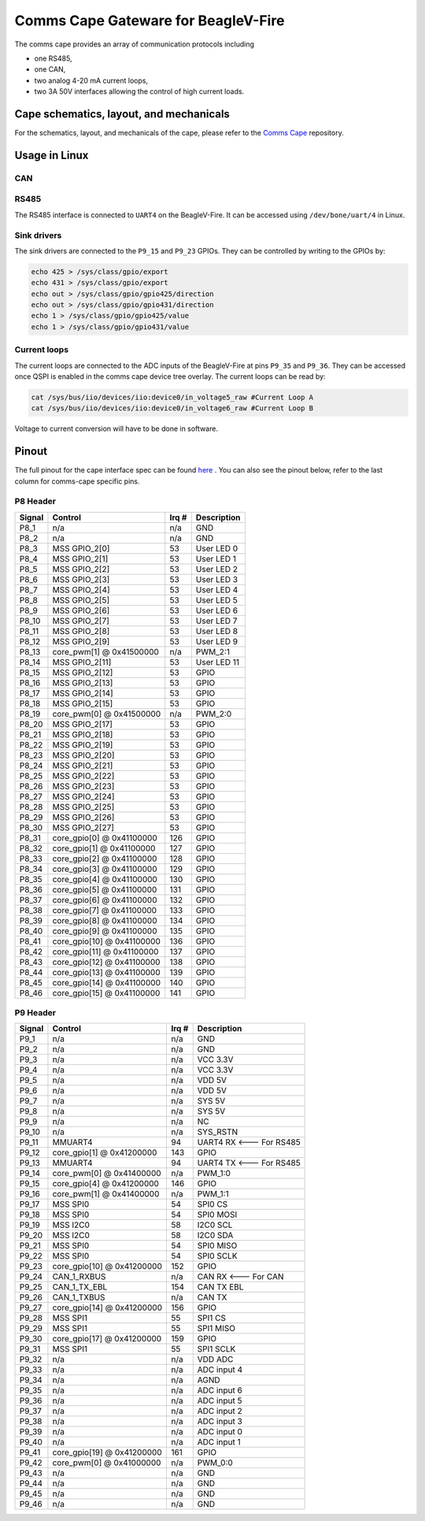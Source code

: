 .. _beaglev-fire-comms-cape-gateware-usage:

Comms Cape Gateware for BeagleV-Fire
#####################################

The comms cape provides an array of communication protocols including

* one RS485,
* one CAN,
* two analog 4-20 mA current loops,
* two 3A 50V interfaces allowing the control of high current loads.

Cape schematics, layout, and mechanicals
****************************************

For the schematics, layout, and mechanicals of the cape, please refer to the `Comms Cape <https://openbeagle.org/beagleboard/capes/-/tree/master/beaglebone/Comms>`_ repository.

Usage in Linux
**************

CAN
===

.. todo:: Due to the current Linux kernel being on ``6.1``, only a UIO driver is available instead of a Socket CAN driver. This section will be updated once Linux kernel ``6.6`` is shipped for the beagleV-fire, with the Socket CAN driver.

RS485
=====

The RS485 interface is connected to ``UART4`` on the BeagleV-Fire. It can be accessed using ``/dev/bone/uart/4`` in Linux.

Sink drivers
============

The sink drivers are connected to the ``P9_15`` and ``P9_23`` GPIOs. They can be controlled by writing to the GPIOs by:

.. code-block:: shell

  echo 425 > /sys/class/gpio/export
  echo 431 > /sys/class/gpio/export
  echo out > /sys/class/gpio/gpio425/direction
  echo out > /sys/class/gpio/gpio431/direction
  echo 1 > /sys/class/gpio/gpio425/value
  echo 1 > /sys/class/gpio/gpio431/value

Current loops
=============

The current loops are connected to the ADC inputs of the BeagleV-Fire at pins ``P9_35`` and ``P9_36``. They can be accessed once QSPI is enabled in the comms cape device tree overlay. The current loops can be read by:

.. code-block:: shell

    cat /sys/bus/iio/devices/iio:device0/in_voltage5_raw #Current Loop A
    cat /sys/bus/iio/devices/iio:device0/in_voltage6_raw #Current Loop B

Voltage to current conversion will have to be done in software.

Pinout
******

The full pinout for the cape interface spec can be found `here <https://docs.beagleboard.org/latest/boards/capes/cape-interface-spec.html#id18>`_ . You can also see the pinout below, refer to the last column for comms-cape specific pins.

P8 Header
=========

+--------+----------------------------+-------+-------------+
| Signal | Control                    | Irq # | Description |
+========+============================+=======+=============+
| P8_1   | n/a                        | n/a   | GND         |
+--------+----------------------------+-------+-------------+
| P8_2   | n/a                        | n/a   | GND         |
+--------+----------------------------+-------+-------------+
| P8_3   | MSS GPIO_2[0]              | 53    | User LED 0  |
+--------+----------------------------+-------+-------------+
| P8_4   | MSS GPIO_2[1]              | 53    | User LED 1  |
+--------+----------------------------+-------+-------------+
| P8_5   | MSS GPIO_2[2]              | 53    | User LED 2  |
+--------+----------------------------+-------+-------------+
| P8_6   | MSS GPIO_2[3]              | 53    | User LED 3  |
+--------+----------------------------+-------+-------------+
| P8_7   | MSS GPIO_2[4]              | 53    | User LED 4  |
+--------+----------------------------+-------+-------------+
| P8_8   | MSS GPIO_2[5]              | 53    | User LED 5  |
+--------+----------------------------+-------+-------------+
| P8_9   | MSS GPIO_2[6]              | 53    | User LED 6  |
+--------+----------------------------+-------+-------------+
| P8_10  | MSS GPIO_2[7]              | 53    | User LED 7  |
+--------+----------------------------+-------+-------------+
| P8_11  | MSS GPIO_2[8]              | 53    | User LED 8  |
+--------+----------------------------+-------+-------------+
| P8_12  | MSS GPIO_2[9]              | 53    | User LED 9  |
+--------+----------------------------+-------+-------------+
| P8_13  | core_pwm[1] @ 0x41500000   | n/a   | PWM_2:1     |
+--------+----------------------------+-------+-------------+
| P8_14  | MSS GPIO_2[11]             | 53    | User LED 11 |
+--------+----------------------------+-------+-------------+
| P8_15  | MSS GPIO_2[12]             | 53    | GPIO        |
+--------+----------------------------+-------+-------------+
| P8_16  | MSS GPIO_2[13]             | 53    | GPIO        |
+--------+----------------------------+-------+-------------+
| P8_17  | MSS GPIO_2[14]             | 53    | GPIO        |
+--------+----------------------------+-------+-------------+
| P8_18  | MSS GPIO_2[15]             | 53    | GPIO        |
+--------+----------------------------+-------+-------------+
| P8_19  | core_pwm[0] @ 0x41500000   | n/a   | PWM_2:0     |
+--------+----------------------------+-------+-------------+
| P8_20  | MSS GPIO_2[17]             | 53    | GPIO        |
+--------+----------------------------+-------+-------------+
| P8_21  | MSS GPIO_2[18]             | 53    | GPIO        |
+--------+----------------------------+-------+-------------+
| P8_22  | MSS GPIO_2[19]             | 53    | GPIO        |
+--------+----------------------------+-------+-------------+
| P8_23  | MSS GPIO_2[20]             | 53    | GPIO        |
+--------+----------------------------+-------+-------------+
| P8_24  | MSS GPIO_2[21]             | 53    | GPIO        |
+--------+----------------------------+-------+-------------+
| P8_25  | MSS GPIO_2[22]             | 53    | GPIO        |
+--------+----------------------------+-------+-------------+
| P8_26  | MSS GPIO_2[23]             | 53    | GPIO        |
+--------+----------------------------+-------+-------------+
| P8_27  | MSS GPIO_2[24]             | 53    | GPIO        |
+--------+----------------------------+-------+-------------+
| P8_28  | MSS GPIO_2[25]             | 53    | GPIO        |
+--------+----------------------------+-------+-------------+
| P8_29  | MSS GPIO_2[26]             | 53    | GPIO        |
+--------+----------------------------+-------+-------------+
| P8_30  | MSS GPIO_2[27]             | 53    | GPIO        |
+--------+----------------------------+-------+-------------+
| P8_31  | core_gpio[0] @ 0x41100000  | 126   | GPIO        |
+--------+----------------------------+-------+-------------+
| P8_32  | core_gpio[1] @ 0x41100000  | 127   | GPIO        |
+--------+----------------------------+-------+-------------+
| P8_33  | core_gpio[2] @ 0x41100000  | 128   | GPIO        |
+--------+----------------------------+-------+-------------+
| P8_34  | core_gpio[3] @ 0x41100000  | 129   | GPIO        |
+--------+----------------------------+-------+-------------+
| P8_35  | core_gpio[4] @ 0x41100000  | 130   | GPIO        |
+--------+----------------------------+-------+-------------+
| P8_36  | core_gpio[5] @ 0x41100000  | 131   | GPIO        |
+--------+----------------------------+-------+-------------+
| P8_37  | core_gpio[6] @ 0x41100000  | 132   | GPIO        |
+--------+----------------------------+-------+-------------+
| P8_38  | core_gpio[7] @ 0x41100000  | 133   | GPIO        |
+--------+----------------------------+-------+-------------+
| P8_39  | core_gpio[8] @ 0x41100000  | 134   | GPIO        |
+--------+----------------------------+-------+-------------+
| P8_40  | core_gpio[9] @ 0x41100000  | 135   | GPIO        |
+--------+----------------------------+-------+-------------+
| P8_41  | core_gpio[10] @ 0x41100000 | 136   | GPIO        |
+--------+----------------------------+-------+-------------+
| P8_42  | core_gpio[11] @ 0x41100000 | 137   | GPIO        |
+--------+----------------------------+-------+-------------+
| P8_43  | core_gpio[12] @ 0x41100000 | 138   | GPIO        |
+--------+----------------------------+-------+-------------+
| P8_44  | core_gpio[13] @ 0x41100000 | 139   | GPIO        |
+--------+----------------------------+-------+-------------+
| P8_45  | core_gpio[14] @ 0x41100000 | 140   | GPIO        |
+--------+----------------------------+-------+-------------+
| P8_46  | core_gpio[15] @ 0x41100000 | 141   | GPIO        |
+--------+----------------------------+-------+-------------+

P9 Header
=========

+--------+----------------------------+-------+-------------------------+
| Signal | Control                    | Irq # | Description             |
+========+============================+=======+=========================+
| P9_1   | n/a                        | n/a   | GND                     |
+--------+----------------------------+-------+-------------------------+
| P9_2   | n/a                        | n/a   | GND                     |
+--------+----------------------------+-------+-------------------------+
| P9_3   | n/a                        | n/a   | VCC 3.3V                |
+--------+----------------------------+-------+-------------------------+
| P9_4   | n/a                        | n/a   | VCC 3.3V                |
+--------+----------------------------+-------+-------------------------+
| P9_5   | n/a                        | n/a   | VDD 5V                  |
+--------+----------------------------+-------+-------------------------+
| P9_6   | n/a                        | n/a   | VDD 5V                  |
+--------+----------------------------+-------+-------------------------+
| P9_7   | n/a                        | n/a   | SYS 5V                  |
+--------+----------------------------+-------+-------------------------+
| P9_8   | n/a                        | n/a   | SYS 5V                  |
+--------+----------------------------+-------+-------------------------+
| P9_9   | n/a                        | n/a   | NC                      |
+--------+----------------------------+-------+-------------------------+
| P9_10  | n/a                        | n/a   | SYS_RSTN                |
+--------+----------------------------+-------+-------------------------+
| P9_11  | MMUART4                    | 94    | UART4 RX <--- For RS485 |
+--------+----------------------------+-------+-------------------------+
| P9_12  | core_gpio[1] @ 0x41200000  | 143   | GPIO                    |
+--------+----------------------------+-------+-------------------------+
| P9_13  | MMUART4                    | 94    | UART4 TX <--- For RS485 |
+--------+----------------------------+-------+-------------------------+
| P9_14  | core_pwm[0] @ 0x41400000   | n/a   | PWM_1:0                 |
+--------+----------------------------+-------+-------------------------+
| P9_15  | core_gpio[4] @ 0x41200000  | 146   | GPIO                    |
+--------+----------------------------+-------+-------------------------+
| P9_16  | core_pwm[1] @ 0x41400000   | n/a   | PWM_1:1                 |
+--------+----------------------------+-------+-------------------------+
| P9_17  | MSS SPI0                   | 54    | SPI0 CS                 |
+--------+----------------------------+-------+-------------------------+
| P9_18  | MSS SPI0                   | 54    | SPI0 MOSI               |
+--------+----------------------------+-------+-------------------------+
| P9_19  | MSS I2C0                   | 58    | I2C0 SCL                |
+--------+----------------------------+-------+-------------------------+
| P9_20  | MSS I2C0                   | 58    | I2C0 SDA                |
+--------+----------------------------+-------+-------------------------+
| P9_21  | MSS SPI0                   | 54    | SPI0 MISO               |
+--------+----------------------------+-------+-------------------------+
| P9_22  | MSS SPI0                   | 54    | SPI0 SCLK               |
+--------+----------------------------+-------+-------------------------+
| P9_23  | core_gpio[10] @ 0x41200000 | 152   | GPIO                    |
+--------+----------------------------+-------+-------------------------+
| P9_24  | CAN_1_RXBUS                | n/a   | CAN RX <--- For CAN     |
+--------+----------------------------+-------+-------------------------+
| P9_25  | CAN_1_TX_EBL               | 154   | CAN TX EBL              |
+--------+----------------------------+-------+-------------------------+
| P9_26  | CAN_1_TXBUS                | n/a   | CAN TX                  |
+--------+----------------------------+-------+-------------------------+
| P9_27  | core_gpio[14] @ 0x41200000 | 156   | GPIO                    |
+--------+----------------------------+-------+-------------------------+
| P9_28  | MSS SPI1                   | 55    | SPI1 CS                 |
+--------+----------------------------+-------+-------------------------+
| P9_29  | MSS SPI1                   | 55    | SPI1 MISO               |
+--------+----------------------------+-------+-------------------------+
| P9_30  | core_gpio[17] @ 0x41200000 | 159   | GPIO                    |
+--------+----------------------------+-------+-------------------------+
| P9_31  | MSS SPI1                   | 55    | SPI1 SCLK               |
+--------+----------------------------+-------+-------------------------+
| P9_32  | n/a                        | n/a   | VDD ADC                 |
+--------+----------------------------+-------+-------------------------+
| P9_33  | n/a                        | n/a   | ADC input 4             |
+--------+----------------------------+-------+-------------------------+
| P9_34  | n/a                        | n/a   | AGND                    |
+--------+----------------------------+-------+-------------------------+
| P9_35  | n/a                        | n/a   | ADC input 6             |
+--------+----------------------------+-------+-------------------------+
| P9_36  | n/a                        | n/a   | ADC input 5             |
+--------+----------------------------+-------+-------------------------+
| P9_37  | n/a                        | n/a   | ADC input 2             |
+--------+----------------------------+-------+-------------------------+
| P9_38  | n/a                        | n/a   | ADC input 3             |
+--------+----------------------------+-------+-------------------------+
| P9_39  | n/a                        | n/a   | ADC input 0             |
+--------+----------------------------+-------+-------------------------+
| P9_40  | n/a                        | n/a   | ADC input 1             |
+--------+----------------------------+-------+-------------------------+
| P9_41  | core_gpio[19] @ 0x41200000 | 161   | GPIO                    |
+--------+----------------------------+-------+-------------------------+
| P9_42  | core_pwm[0] @ 0x41000000   | n/a   | PWM_0:0                 |
+--------+----------------------------+-------+-------------------------+
| P9_43  | n/a                        | n/a   | GND                     |
+--------+----------------------------+-------+-------------------------+
| P9_44  | n/a                        | n/a   | GND                     |
+--------+----------------------------+-------+-------------------------+
| P9_45  | n/a                        | n/a   | GND                     |
+--------+----------------------------+-------+-------------------------+
| P9_46  | n/a                        | n/a   | GND                     |
+--------+----------------------------+-------+-------------------------+
